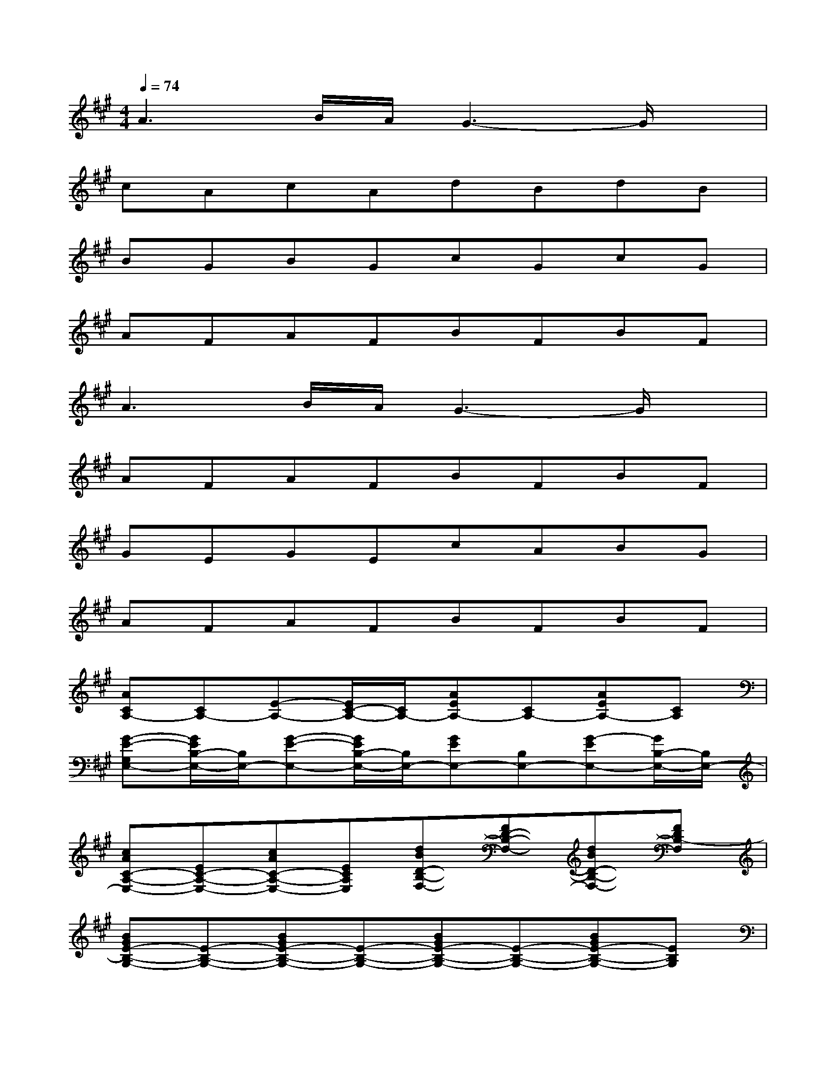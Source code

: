 X:1
T:
M:4/4
L:1/8
Q:1/4=74
K:A%3sharps
V:1
A3B/2A/2G3-G/2x/2|
cAcAdBdB|
BGBGcGcG|
AFAFBFBF|
A3B/2A/2G3-G/2x/2|
AFAFBFBF|
GEGEcABG|
AFAFBFBF|
[ACA,-][CA,-][E-A,-][E/2C/2-A,/2-][C/2A,/2-][AEA,-][CA,-][AEA,-][CA,]|
[G-E-G,E,-][G/2E/2B,/2-E,/2-][B,/2E,/2-][G-E-E,-][G/2E/2B,/2-E,/2-][B,/2E,/2-][GEE,-][B,E,-][G-EE,-][G/2B,/2-E,/2-][B,/2E,/2-]|
[cAC-A,-E,-][EC-A,-E,-][cAC-A,-E,-][ECA,E,][dBD-B,-F,-][FD-B,-F,-][dBD-B,-F,-][FDB,-F,]|
[BGE-B,-G,-][E-B,-G,-][BGE-B,-G,-][E-B,-G,-][BGE-B,-G,-][E-B,-G,-][BGE-B,-G,-][EB,G,]|
[cAC-A,-E,-][EC-A,-E,-][cAC-A,-E,-][ECA,E,][dBD-B,-F,-][FD-B,-F,-][dBD-B,-F,-][FDB,-F,]|
[BGE-B,-G,-][E-B,-G,-][BGE-B,-G,-][EB,G,-][cGC-G,-E,-][EC-G,-E,-][cGC-G,-E,-][EC-G,E,]|
[A-FC-A,-F,-][A/2C/2-A,/2-F,/2-][C/2-A,/2-F,/2-][AFC-A,-F,-][C-A,-F,-][AFC-A,-F,-][C-A,-F,-][AFC-A,-F,-][CA,-F,-]|
[AFD-A,-F,-][D-A,-F,-][AFD-A,-F,-][D-A,-F,-][AF-D-A,-F,-][F/2D/2-A,/2-F,/2-][D/2-A,/2-F,/2-][AFD-A,-F,-][DA,-F,]